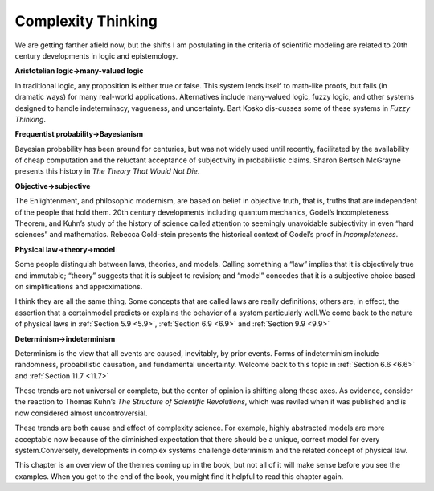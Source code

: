 ..  Copyright (C)  Brad Miller, David Ranum, and Jan Pearce
    This work is licensed under the Creative Commons Attribution-NonCommercial-ShareAlike 4.0 International License. To view a copy of this license, visit http://creativecommons.org/licenses/by-nc-sa/4.0/.


Complexity Thinking
-------------------

We are getting farther afield now, but the shifts I am postulating in the criteria of scientific modeling are related to 20th century developments in logic and epistemology.

**Aristotelian logic→many-valued logic**

In  traditional  logic,  any  proposition is either true or false.  This system lends itself to math-like proofs, but fails (in dramatic ways) for many real-world applications.  Alternatives include many-valued logic, fuzzy logic, and other systems designed to handle indeterminacy,  vagueness,  and uncertainty.  Bart Kosko dis-cusses some of these systems in *Fuzzy Thinking*.

**Frequentist probability→Bayesianism**

Bayesian probability has been around for centuries, but was not widely used until recently, facilitated by the availability of cheap computation and the reluctant acceptance of subjectivity in probabilistic claims.  Sharon Bertsch McGrayne presents this history in *The Theory That Would Not Die*.

**Objective→subjective**

The Enlightenment,  and philosophic  modernism, are based on belief in objective truth, that is, truths that are independent of the people that hold them.  20th century developments including quantum mechanics, Godel’s Incompleteness Theorem, and Kuhn’s study of the history of science called attention to seemingly unavoidable subjectivity in even “hard sciences” and mathematics.  Rebecca Gold-stein presents the historical context of Godel’s proof in *Incompleteness*.

**Physical law→theory→model**

Some  people  distinguish  between  laws, theories, and models.  Calling something a “law” implies that it is objectively  true  and  immutable;  “theory”  suggests  that  it  is  subject  to revision;  and “model” concedes that it is a subjective choice based on simplifications and approximations.

I think they are all the same thing.  Some concepts that are called laws are really definitions;  others are,  in effect,  the assertion that a certainmodel  predicts  or  explains  the  behavior  of  a  system  particularly  well.We come back to the nature of physical laws in :ref:`Section 5.9 <5.9>`, :ref:`Section 6.9 <6.9>` and :ref:`Section 9.9 <9.9>`

**Determinism→indeterminism**

Determinism  is  the  view  that  all  events are caused, inevitably, by prior events.  Forms of indeterminism include randomness, probabilistic causation, and fundamental uncertainty.  Welcome back to this topic in :ref:`Section 6.6 <6.6>` and :ref:`Section 11.7 <11.7>`


These trends are not universal or complete, but the center of opinion is shifting along these axes.  As evidence, consider the reaction to Thomas Kuhn’s *The Structure  of  Scientific  Revolutions*, which was reviled when it was published and is now considered almost uncontroversial.

These trends are both cause and effect of complexity science.  For example, highly abstracted models are more acceptable now because of the diminished expectation  that  there  should  be  a  unique,  correct  model  for  every  system.Conversely, developments in complex systems challenge determinism and the related concept of physical law.

This chapter is an overview of the themes coming up in the book, but not all of it will make sense before you see the examples.  When you get to the end of the book, you might find it helpful to read this chapter again.
